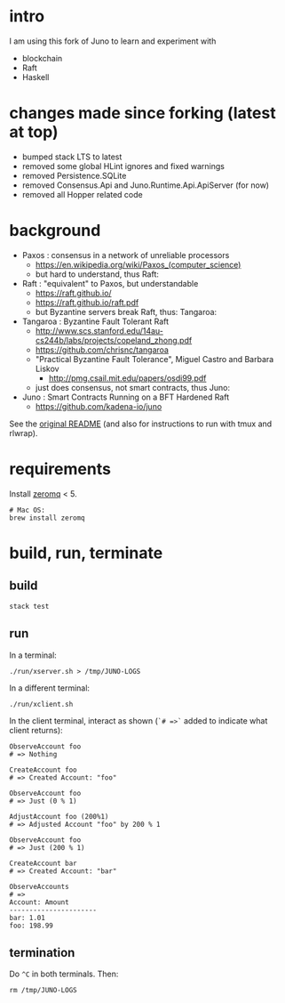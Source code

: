 * intro

I am using this fork of Juno to learn and experiment with
- blockchain
- Raft
- Haskell

* changes made since forking (latest at top)

- bumped stack LTS to latest
- removed some global HLint ignores and fixed warnings
- removed Persistence.SQLite
- removed Consensus.Api and Juno.Runtime.Api.ApiServer (for now)
- removed all Hopper related code

* background

- Paxos : consensus in a network of unreliable processors
  - https://en.wikipedia.org/wiki/Paxos_(computer_science)
  - but hard to understand, thus Raft:

- Raft : "equivalent" to Paxos, but understandable
  - https://raft.github.io/
  - https://raft.github.io/raft.pdf
  - but Byzantine servers break Raft, thus: Tangaroa:

- Tangaroa : Byzantine Fault Tolerant Raft
  - [[http://www.scs.stanford.edu/14au-cs244b/labs/projects/copeland_zhong.pdf]]
  - [[https://github.com/chrisnc/tangaroa]]
  - "Practical Byzantine Fault Tolerance", Miguel Castro and Barbara Liskov
    - http://pmg.csail.mit.edu/papers/osdi99.pdf
  - just does consensus, not smart contracts, thus Juno:

- Juno : Smart Contracts Running on a BFT Hardened Raft
  - https://github.com/kadena-io/juno

See the [[./z-no-longer-used/README-KADENA.md][original README]] (and also for instructions to run with tmux and rlwrap).

* requirements

Install [[http://zeromq.org/][zeromq]] < 5.

#+begin_example
# Mac OS:
brew install zeromq
#+end_example

* build, run, terminate

** build

#+begin_example
stack test
#+end_example

** run

In a terminal:

#+begin_example
./run/xserver.sh > /tmp/JUNO-LOGS
#+end_example

In a different terminal:

#+begin_example
./run/xclient.sh
#+end_example

In the client terminal, interact as shown (=`# =>`= added to indicate what client returns):

#+begin_example
ObserveAccount foo
# => Nothing

CreateAccount foo
# => Created Account: "foo"

ObserveAccount foo
# => Just (0 % 1)

AdjustAccount foo (200%1)
# => Adjusted Account "foo" by 200 % 1

ObserveAccount foo
# => Just (200 % 1)

CreateAccount bar
# => Created Account: "bar"

ObserveAccounts
# =>
Account: Amount
----------------------
bar: 1.01
foo: 198.99
#+end_example

** termination

Do =^C= in both terminals. Then:

#+begin_example
rm /tmp/JUNO-LOGS
#+end_example

